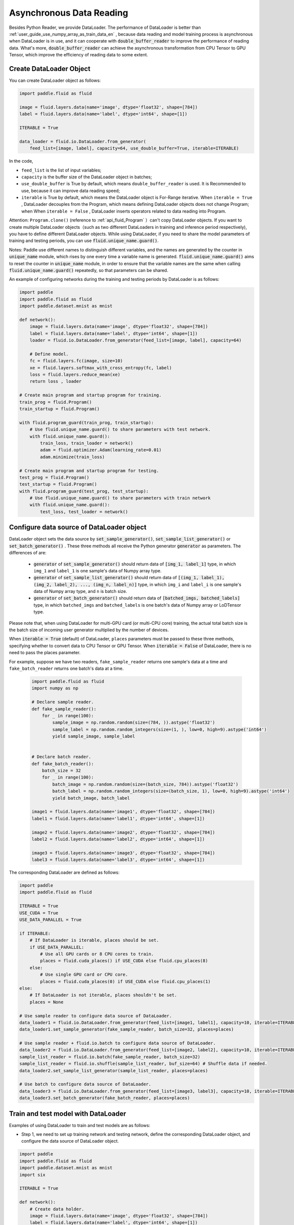 .. _user_guide_use_py_reader_en:

############################################
Asynchronous Data Reading
############################################

Besides Python Reader, we provide DataLoader. The performance of DataLoader is better than :ref:`user_guide_use_numpy_array_as_train_data_en` , because data reading and model training process is asynchronous
when DataLoader is in use, and it can cooperate with :code:`double_buffer_reader` to improve the performance of reading data. What's more, :code:`double_buffer_reader` can achieve the asynchronous transformation from CPU Tensor to GPU Tensor, which improve the efficiency of reading data to some extent.

Create DataLoader Object
################################

You can create DataLoader object as follows:

.. code-block:: python

    import paddle.fluid as fluid

    image = fluid.layers.data(name='image', dtype='float32', shape=[784])
    label = fluid.layers.data(name='label', dtype='int64', shape=[1])

    ITERABLE = True

    data_loader = fluid.io.DataLoader.from_generator(
        feed_list=[image, label], capacity=64, use_double_buffer=True, iterable=ITERABLE)

In the code, 

- ``feed_list`` is the list of input variables; 
- ``capacity`` is the buffer size of the DataLoader object in batches; 
- ``use_double_buffer`` is True by default, which means ``double_buffer_reader`` is used. It is Recommended to use, because it can improve data reading speed;
- ``iterable`` is True by default, which means the DataLoader object is For-Range iterative. When ``iterable = True`` ,  DataLoader decouples from the Program, which means defining DataLoader objects does not change Program; when When ``iterable = False`` , DataLoader inserts operators related to data reading into Program.


Attention: ``Program.clone()`` (reference to :ref:`api_fluid_Program` ）can't copy DataLoader objects.
If you want to create multiple DataLoader objects（such as two different DataLoaders in training and inference period respectively), you have to define different DataLoader objects.
While using DataLoader, if you need to share the model parameters of training and testing periods, you can use :code:`fluid.unique_name.guard()`.

Notes: Paddle use different names to distinguish different variables, and the names are generated by the counter in :code:`unique_name` module, which rises by one every time a variable name is generated. :code:`fluid.unique_name.guard()` aims to reset the counter in :code:`unique_name` module, in order to ensure that the variable names are the same when calling :code:`fluid.unique_name.guard()` repeatedly, so that parameters can be shared.


An example of configuring networks during the training and testing periods by DataLoader is as follows:

.. code-block:: python

    import paddle
    import paddle.fluid as fluid
    import paddle.dataset.mnist as mnist

    def network():
        image = fluid.layers.data(name='image', dtype='float32', shape=[784])
        label = fluid.layers.data(name='label', dtype='int64', shape=[1])
        loader = fluid.io.DataLoader.from_generator(feed_list=[image, label], capacity=64)

        # Define model.
        fc = fluid.layers.fc(image, size=10)
        xe = fluid.layers.softmax_with_cross_entropy(fc, label)
        loss = fluid.layers.reduce_mean(xe)
        return loss , loader

    # Create main program and startup program for training.
    train_prog = fluid.Program()
    train_startup = fluid.Program()

    with fluid.program_guard(train_prog, train_startup):
        # Use fluid.unique_name.guard() to share parameters with test network.
        with fluid.unique_name.guard():
            train_loss, train_loader = network()
            adam = fluid.optimizer.Adam(learning_rate=0.01)
            adam.minimize(train_loss)

    # Create main program and startup program for testing.
    test_prog = fluid.Program()
    test_startup = fluid.Program()
    with fluid.program_guard(test_prog, test_startup):
        # Use fluid.unique_name.guard() to share parameters with train network
        with fluid.unique_name.guard():
            test_loss, test_loader = network()


Configure data source of DataLoader object
##########################################
DataLoader object sets the data source by :code:`set_sample_generator()`,  :code:`set_sample_list_generator()` or :code:`set_batch_generator()` . These three methods all receive the Python generator :code:`generator` as parameters. The differences of are:

  - :code:`generator` of :code:`set_sample_generator()` should return data of :code:`[img_1, label_1]` type, in which ``img_1`` and ``label_1`` is one sample's data of Numpy array type.

  - :code:`generator` of :code:`set_sample_list_generator()` should return data of :code:`[(img_1, label_1), (img_2, label_2), ..., (img_n, label_n)]` type, in which ``img_i`` and ``label_i`` is one sample's data of Numpy array type, and ``n`` is batch size.

  - :code:`generator` of :code:`set_batch_generator()` should return data of :code:`[batched_imgs, batched_labels]` type, in which ``batched_imgs`` and ``batched_labels`` is one batch's data of Numpy array or LoDTensor type.

Please note that, when using DataLoader for multi-GPU card (or multi-CPU core) training, the actual total batch size is the batch size of incoming user generator multiplied by the number of devices.

When :code:`iterable = True` (default) of DataLoader, ``places`` parameters must be passed to these three methods, specifying whether to convert data to CPU Tensor or GPU Tensor. When :code:`iterable = False` of DataLoader, there is no need to pass the places parameter.

For example, suppose we have two readers, ``fake_sample_reader`` returns one sample's data at a time and ``fake_batch_reader`` returns one batch's data at a time.

  .. code-block:: python

    import paddle.fluid as fluid
    import numpy as np

    # Declare sample reader.
    def fake_sample_reader():
        for _ in range(100):
            sample_image = np.random.random(size=(784, )).astype('float32')
            sample_label = np.random.random_integers(size=(1, ), low=0, high=9).astype('int64')
            yield sample_image, sample_label


    # Declare batch reader.
    def fake_batch_reader():
        batch_size = 32
        for _ in range(100):
            batch_image = np.random.random(size=(batch_size, 784)).astype('float32')
            batch_label = np.random.random_integers(size=(batch_size, 1), low=0, high=9).astype('int64')
            yield batch_image, batch_label

    image1 = fluid.layers.data(name='image1', dtype='float32', shape=[784])
    label1 = fluid.layers.data(name='label1', dtype='int64', shape=[1])

    image2 = fluid.layers.data(name='image2', dtype='float32', shape=[784])
    label2 = fluid.layers.data(name='label2', dtype='int64', shape=[1])

    image3 = fluid.layers.data(name='image3', dtype='float32', shape=[784])
    label3 = fluid.layers.data(name='label3', dtype='int64', shape=[1])

The corresponding DataLoader are defined as follows:

.. code-block:: python

    import paddle
    import paddle.fluid as fluid

    ITERABLE = True
    USE_CUDA = True
    USE_DATA_PARALLEL = True

    if ITERABLE:
        # If DataLoader is iterable, places should be set.
        if USE_DATA_PARALLEL:
            # Use all GPU cards or 8 CPU cores to train.
            places = fluid.cuda_places() if USE_CUDA else fluid.cpu_places(8)
        else:
            # Use single GPU card or CPU core.
            places = fluid.cuda_places(0) if USE_CUDA else fluid.cpu_places(1)
    else:
        # If DataLoader is not iterable, places shouldn't be set.
        places = None

    # Use sample reader to configure data source of DataLoader.
    data_loader1 = fluid.io.DataLoader.from_generator(feed_list=[image1, label1], capacity=10, iterable=ITERABLE)
    data_loader1.set_sample_generator(fake_sample_reader, batch_size=32, places=places)

    # Use sample reader + fluid.io.batch to configure data source of DataLoader.
    data_loader2 = fluid.io.DataLoader.from_generator(feed_list=[image2, label2], capacity=10, iterable=ITERABLE)
    sample_list_reader = fluid.io.batch(fake_sample_reader, batch_size=32)
    sample_list_reader = fluid.io.shuffle(sample_list_reader, buf_size=64) # Shuffle data if needed.
    data_loader2.set_sample_list_generator(sample_list_reader, places=places)

    # Use batch to configure data source of DataLoader.
    data_loader3 = fluid.io.DataLoader.from_generator(feed_list=[image3, label3], capacity=10, iterable=ITERABLE)
    data_loader3.set_batch_generator(fake_batch_reader, places=places)

Train and test model with DataLoader
##################################

Examples of using DataLoader to train and test models are as follows:

- Step 1, we need to set up training network and testing network, define the corresponding DataLoader object, and configure the data source of DataLoader object.

.. code-block:: python

    import paddle
    import paddle.fluid as fluid
    import paddle.dataset.mnist as mnist
    import six

    ITERABLE = True

    def network():
        # Create data holder.
        image = fluid.layers.data(name='image', dtype='float32', shape=[784])
        label = fluid.layers.data(name='label', dtype='int64', shape=[1])

        # Create DataLoader object.
        reader = fluid.io.DataLoader.from_generator(feed_list=[image, label], capacity=64, iterable=ITERABLE)

        # Define model.
        fc = fluid.layers.fc(image, size=10)
        xe = fluid.layers.softmax_with_cross_entropy(fc, label)
        loss = fluid.layers.reduce_mean(xe)
        return loss , reader

    # Create main program and startup program for training.
    train_prog = fluid.Program()
    train_startup = fluid.Program()

    # Define training network.
    with fluid.program_guard(train_prog, train_startup):
        # fluid.unique_name.guard() to share parameters with test network
        with fluid.unique_name.guard():
            train_loss, train_loader = network()
            adam = fluid.optimizer.Adam(learning_rate=0.01)
            adam.minimize(train_loss)

    # Create main program and startup program for testing.
    test_prog = fluid.Program()
    test_startup = fluid.Program()

    # Define testing network.
    with fluid.program_guard(test_prog, test_startup):
        # Use fluid.unique_name.guard() to share parameters with train network
        with fluid.unique_name.guard():
            test_loss, test_loader = network()

    place = fluid.CUDAPlace(0)
    exe = fluid.Executor(place)

    # Run startup_program for initialization.
    exe.run(train_startup)
    exe.run(test_startup)

    # Compile programs.
    train_prog = fluid.CompiledProgram(train_prog).with_data_parallel(loss_name=train_loss.name)
    test_prog = fluid.CompiledProgram(test_prog).with_data_parallel(share_vars_from=train_prog)

    # Configure data source of DataLoader.
    places = fluid.cuda_places() if ITERABLE else None

    train_loader.set_sample_list_generator(
        fluid.io.shuffle(fluid.io.batch(mnist.train(), 512), buf_size=1024), places=places)

    test_loader.set_sample_list_generator(fluid.io.batch(mnist.test(), 512), places=places)

- Step 2, we choose different ways to run the network according to whether the DataLoader object is Iterable or not. 

If :code:`iterable = True`, the DataLoader object is a Python generator that can iterate directly useing for-range. The results returned by for-range are passed to the executor through the ``feed`` parameter of ``exe.run()``.

.. code-block:: python

    def run_iterable(program, exe, loss, data_loader):
        for data in data_loader():
            loss_value = exe.run(program=program, feed=data, fetch_list=[loss])
            print('loss is {}'.format(loss_value))

    for epoch_id in six.moves.range(10):
        run_iterable(train_prog, exe, train_loss, train_loader)
        run_iterable(test_prog, exe, test_loss, test_loader)

If :code:`iterable = False`, call the ``start()`` method to start the DataLoader object before each epoch starts, and call the ``reset()`` method to reset the status of the DataLoader object after catching the exception to start the iteration of next epoch, since ``exe.run()`` throws a ``fluid.core.EOFException`` exception at the end of each epoch. When :code:`iterable = False`, there is no need to pass ``feed`` parameter to ``exe.run()``. The specific ways are as follows:

.. code-block:: python

    def run_non_iterable(program, exe, loss, data_loader):
        data_loader.start()
        try:
            while True:
                loss_value = exe.run(program=program, fetch_list=[loss])
                print('loss is {}'.format(loss_value))
        except fluid.core.EOFException:
            print('End of epoch')
            data_loader.reset()

    for epoch_id in six.moves.range(10):
        run_non_iterable(train_prog, exe, train_loss, train_loader)
        run_non_iterable(test_prog, exe, test_loss, test_loader)